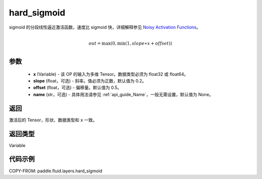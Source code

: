 .. _cn_api_fluid_layers_hard_sigmoid:

hard_sigmoid
-------------------------------

.. py:function:: paddle.fluid.layers.hard_sigmoid(x, slope=0.2, offset=0.5, name=None)




sigmoid 的分段线性逼近激活函数，速度比 sigmoid 快，详细解释参见 `Noisy Activation Functions <https://arxiv.org/abs/1603.00391>`_。

.. math::

      \\out=\max(0,\min(1,slope∗x+offset))\\

参数
::::::::::::

    - **x** (Variable) - 该 OP 的输入为多维 Tensor。数据类型必须为 float32 或 float64。
    - **slope** (float，可选) - 斜率。值必须为正数，默认值为 0.2。
    - **offset** (float，可选) - 偏移量。默认值为 0.5。
    - **name** (str，可选) - 具体用法请参见 :ref:`api_guide_Name`，一般无需设置，默认值为 None。

返回
::::::::::::
激活后的 Tensor，形状、数据类型和 ``x`` 一致。

返回类型
::::::::::::
Variable

代码示例
::::::::::::

COPY-FROM: paddle.fluid.layers.hard_sigmoid
